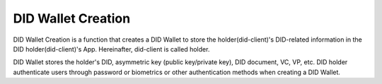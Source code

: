 DID Wallet Creation
====================================

DID Wallet Creation is a function that creates a DID Wallet to store the holder(did-client)'s DID-related information in the DID holder(did-client)'s App. Hereinafter, did-client is called holder.

DID Wallet stores the holder's DID, asymmetric key (public key/private key), DID document, VC, VP, etc. DID holder authenticate users through password or biometrics or other authentication methods when creating a DID Wallet.